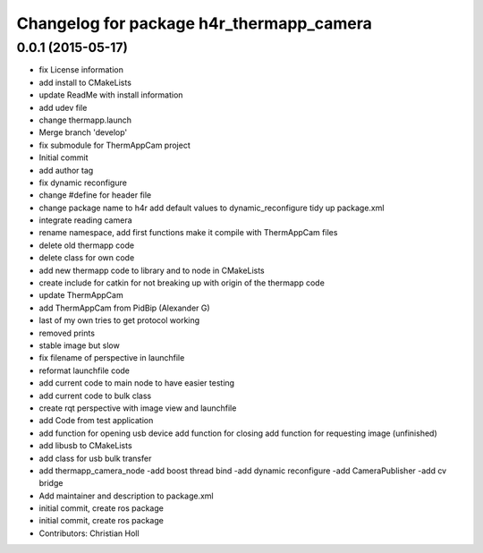 ^^^^^^^^^^^^^^^^^^^^^^^^^^^^^^^^^^^^^^^^^
Changelog for package h4r_thermapp_camera
^^^^^^^^^^^^^^^^^^^^^^^^^^^^^^^^^^^^^^^^^

0.0.1 (2015-05-17)
------------------
* fix License information
* add install to CMakeLists
* update ReadMe with install information
* add udev file
* change thermapp.launch
* Merge branch 'develop'
* fix submodule for ThermAppCam project
* Initial commit
* add author tag
* fix dynamic reconfigure
* change #define for header file
* change package name to h4r
  add default values to dynamic_reconfigure
  tidy up package.xml
* integrate reading camera
* rename namespace,
  add first functions
  make it compile with ThermAppCam files
* delete old thermapp code
* delete class for own code
* add new thermapp code to library and to node in CMakeLists
* create include for catkin for not breaking up with origin of the thermapp code
* update ThermAppCam
* add ThermAppCam from PidBip (Alexander G)
* last of my own tries to get protocol working
* removed prints
* stable image but slow
* fix filename of perspective in launchfile
* reformat launchfile code
* add current code to main node to have easier testing
* add current code to bulk class
* create rqt perspective with image view and launchfile
* add Code from test application
* add function for opening usb device
  add function for closing
  add function for requesting image (unfinished)
* add libusb to CMakeLists
* add class for usb bulk transfer
* add thermapp_camera_node
  -add boost thread bind
  -add dynamic reconfigure
  -add CameraPublisher
  -add cv bridge
* Add maintainer and description to package.xml
* initial commit, create ros package
* initial commit, create ros package
* Contributors: Christian Holl

